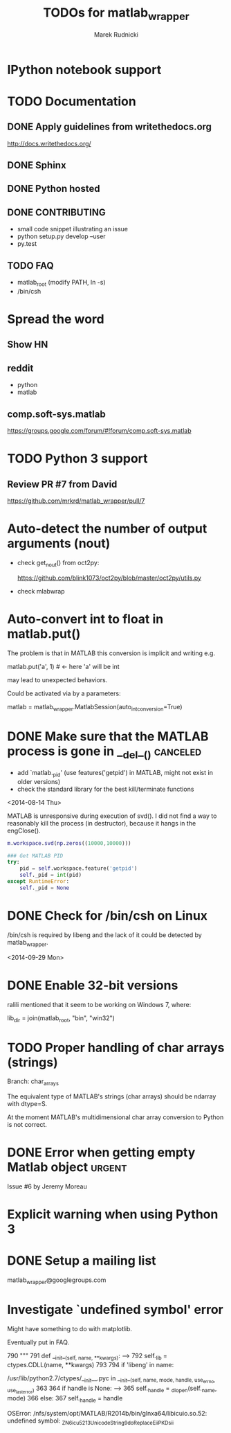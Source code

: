 #+TITLE: TODOs for matlab_wrapper
#+AUTHOR: Marek Rudnicki
#+CATEGORY: matlab_wrap

* IPython notebook support

* TODO Documentation

** DONE Apply guidelines from writethedocs.org

   http://docs.writethedocs.org/

** DONE Sphinx

** DONE Python hosted

** DONE CONTRIBUTING

   - small code snippet illustrating an issue
   - python setup.py develop --user
   - py.test


** TODO FAQ

   - matlab_root (modify PATH, ln -s)
   - /bin/csh



* Spread the word

** Show HN

** reddit

   - python
   - matlab

** comp.soft-sys.matlab

https://groups.google.com/forum/#!forum/comp.soft-sys.matlab

* TODO Python 3 support

** Review PR #7 from David

https://github.com/mrkrd/matlab_wrapper/pull/7


* Auto-detect the number of output arguments (nout)

  - check get_nout() from oct2py:

    https://github.com/blink1073/oct2py/blob/master/oct2py/utils.py

  - check mlabwrap


* Auto-convert int to float in matlab.put()

The problem is that in MATLAB this conversion is implicit and writing
e.g.

matlab.put('a', 1)  # <- here 'a' will be int

may lead to unexpected behaviors.


Could be activated via by a parameters:

matlab = matlab_wrapper.MatlabSession(auto_int_conversion=True)

* DONE Make sure that the MATLAB process is gone in __del__()      :canceled:

  - add `matlab._pid' (use features('getpid') in MATLAB, might not
    exist in older versions)
  - check the standard library for the best kill/terminate functions


<2014-08-14 Thu>

MATLAB is unresponsive during execution of svd().  I did not find a
way to reasonably kill the process (in destructor), because it hangs
in the engClose().



#+BEGIN_SRC matlab
m.workspace.svd(np.zeros((10000,10000)))
#+END_SRC


#+BEGIN_SRC python
### Get MATLAB PID
try:
    pid = self.workspace.feature('getpid')
    self._pid = int(pid)
except RuntimeError:
    self._pid = None
#+END_SRC

* DONE Check for /bin/csh on Linux

/bin/csh is required by libeng and the lack of it could be detected by
matlab_wrapper.

<2014-09-29 Mon>

* DONE Enable 32-bit versions

ralili mentioned that it seem to be working on Windows 7, where:

lib_dir = join(matlab_root, "bin", "win32")

* TODO Proper handling of char arrays (strings)

Branch: char_arrays

The equivalent type of MATLAB's strings (char arrays) should be
ndarray with dtype=S.

At the moment MATLAB's multidimensional char array conversion to
Python is not correct.


* DONE Error when getting empty Matlab object                        :urgent:

Issue #6 by Jeremy Moreau

* Explicit warning when using Python 3

* DONE Setup a mailing list

matlab_wrapper@googlegroups.com

* Investigate `undefined symbol' error

Might have something to do with matplotlib.

Eventually put in FAQ.


    790     """
    791     def __init__(self, name, **kwargs):
--> 792         self._lib = ctypes.CDLL(name, **kwargs)
    793
    794         if 'libeng' in name:

/usr/lib/python2.7/ctypes/__init__.pyc in __init__(self, name, mode, handle, use_errno, use_last_error)
    363
    364         if handle is None:
--> 365             self._handle = _dlopen(self._name, mode)
    366         else:
    367             self._handle = handle

OSError: /nfs/system/opt/MATLAB/R2014b/bin/glnxa64/libicuio.so.52: undefined symbol: _ZN6icu_5213UnicodeString9doReplaceEiiPKDsii
